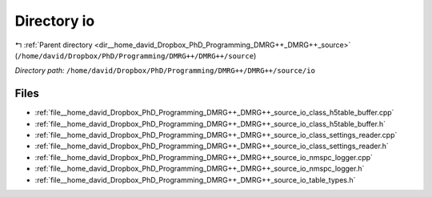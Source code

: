 .. _dir__home_david_Dropbox_PhD_Programming_DMRG++_DMRG++_source_io:


Directory io
============


|exhale_lsh| :ref:`Parent directory <dir__home_david_Dropbox_PhD_Programming_DMRG++_DMRG++_source>` (``/home/david/Dropbox/PhD/Programming/DMRG++/DMRG++/source``)

.. |exhale_lsh| unicode:: U+021B0 .. UPWARDS ARROW WITH TIP LEFTWARDS

*Directory path:* ``/home/david/Dropbox/PhD/Programming/DMRG++/DMRG++/source/io``


Files
-----

- :ref:`file__home_david_Dropbox_PhD_Programming_DMRG++_DMRG++_source_io_class_h5table_buffer.cpp`
- :ref:`file__home_david_Dropbox_PhD_Programming_DMRG++_DMRG++_source_io_class_h5table_buffer.h`
- :ref:`file__home_david_Dropbox_PhD_Programming_DMRG++_DMRG++_source_io_class_settings_reader.cpp`
- :ref:`file__home_david_Dropbox_PhD_Programming_DMRG++_DMRG++_source_io_class_settings_reader.h`
- :ref:`file__home_david_Dropbox_PhD_Programming_DMRG++_DMRG++_source_io_nmspc_logger.cpp`
- :ref:`file__home_david_Dropbox_PhD_Programming_DMRG++_DMRG++_source_io_nmspc_logger.h`
- :ref:`file__home_david_Dropbox_PhD_Programming_DMRG++_DMRG++_source_io_table_types.h`


